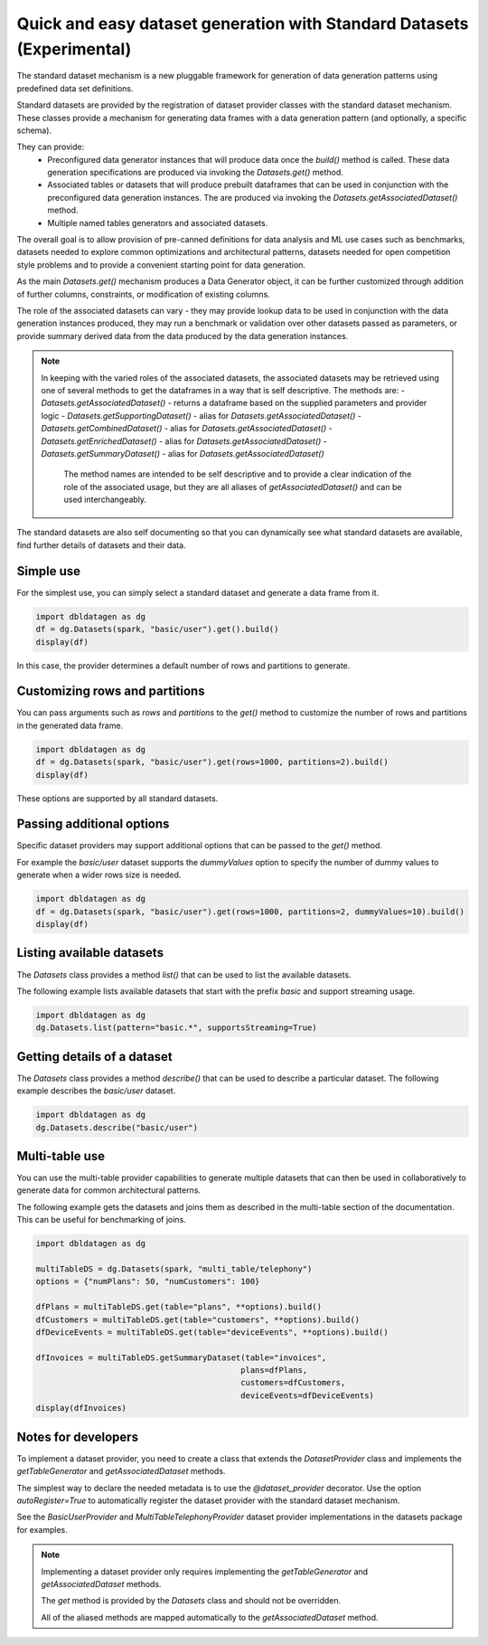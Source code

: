 .. Databricks Labs Data Generator documentation master file, created by
   sphinx-quickstart on Sun Jun 21 10:54:30 2020.

Quick and easy dataset generation with Standard Datasets (Experimental)
=======================================================================

The standard dataset mechanism is a new pluggable framework for generation of data generation patterns using
predefined data set definitions.

Standard datasets are provided by the registration of dataset provider classes with the standard dataset mechanism.
These classes provide a mechanism for generating data frames with a data generation pattern (and optionally, a
specific schema).

They can provide:
   - Preconfigured data generator instances that will produce data once the `build()` method is called.
     These data generation specifications are produced via invoking the `Datasets.get()` method.
   - Associated tables or datasets that will produce prebuilt dataframes that can be used in conjunction with the
     preconfigured data generation instances. The are produced via invoking the `Datasets.getAssociatedDataset()`
     method.
   - Multiple named tables generators and associated datasets.

The overall goal is to allow provision of pre-canned definitions for data analysis and ML use cases such as
benchmarks, datasets needed to explore common optimizations and architectural patterns, datasets needed for
open competition style problems and to provide a convenient starting point for data generation.

As the main `Datasets.get()` mechanism produces a Data Generator object, it can be further customized through
addition of further columns, constraints, or modification of existing columns.

The role of the associated datasets can vary - they may provide lookup data to be used in conjunction with the
data generation instances produced, they may run a benchmark or validation over other datasets passed as parameters, or
provide summary derived data from the data produced by the data generation instances.

.. Note ::

   In keeping with the varied roles of the associated datasets, the associated datasets may be retrieved using one of
   several methods to get the dataframes in a way that is self descriptive. The methods are:
   - `Datasets.getAssociatedDataset()` - returns a dataframe based on the supplied parameters and provider logic
   - `Datasets.getSupportingDataset()` - alias for `Datasets.getAssociatedDataset()`
   - `Datasets.getCombinedDataset()` - alias for `Datasets.getAssociatedDataset()`
   - `Datasets.getEnrichedDataset()` - alias for `Datasets.getAssociatedDataset()`
   - `Datasets.getSummaryDataset()` - alias for `Datasets.getAssociatedDataset()`

    The method names are intended to be self descriptive and to provide a clear indication of the role of the associated
    usage, but they are all aliases of `getAssociatedDataset()` and can be used interchangeably.

The standard datasets are also self documenting so that you can dynamically see what standard datasets are available,
find further details of datasets and their data.

Simple use
----------

For the simplest use, you can simply select a standard dataset and generate a data frame from it.

.. code-block:: python

   import dbldatagen as dg
   df = dg.Datasets(spark, "basic/user").get().build()
   display(df)

In this case, the provider determines a default number of rows and partitions to generate.

Customizing rows and partitions
-------------------------------
You can pass arguments such as `rows` and `partitions` to the `get()` method to customize the number of rows and
partitions in the generated data frame.

.. code-block:: python

   import dbldatagen as dg
   df = dg.Datasets(spark, "basic/user").get(rows=1000, partitions=2).build()
   display(df)

These options are supported by all standard datasets.

Passing additional options
--------------------------
Specific dataset providers may support additional options that can be passed to the `get()` method.

For example the `basic/user` dataset supports the `dummyValues` option to specify the number of dummy values to
generate when a wider rows size is needed.

.. code-block:: python

   import dbldatagen as dg
   df = dg.Datasets(spark, "basic/user").get(rows=1000, partitions=2, dummyValues=10).build()
   display(df)

Listing available datasets
--------------------------
The `Datasets` class provides a method `list()` that can be used to list the available datasets.

The following example lists available datasets that start with the prefix `basic` and support streaming usage.

.. code-block:: python

   import dbldatagen as dg
   dg.Datasets.list(pattern="basic.*", supportsStreaming=True)

Getting details of a dataset
----------------------------
The `Datasets` class provides a method `describe()` that can be used to describe a particular dataset.
The following example describes the `basic/user` dataset.

.. code-block:: python

   import dbldatagen as dg
   dg.Datasets.describe("basic/user")

Multi-table use
---------------

You can use the multi-table provider capabilities to generate multiple datasets that can then be used in collaboratively
to generate data for common architectural patterns.

The following example gets the datasets and joins them as described in the multi-table section of the documentation.
This can be useful for benchmarking of joins.

.. code-block:: python

   import dbldatagen as dg

   multiTableDS = dg.Datasets(spark, "multi_table/telephony")
   options = {"numPlans": 50, "numCustomers": 100}

   dfPlans = multiTableDS.get(table="plans", **options).build()
   dfCustomers = multiTableDS.get(table="customers", **options).build()
   dfDeviceEvents = multiTableDS.get(table="deviceEvents", **options).build()

   dfInvoices = multiTableDS.getSummaryDataset(table="invoices",
                                              plans=dfPlans,
                                              customers=dfCustomers,
                                              deviceEvents=dfDeviceEvents)
   display(dfInvoices)







Notes for developers
--------------------

To implement a dataset provider, you need to create a class that extends the `DatasetProvider` class and implements
the `getTableGenerator` and `getAssociatedDataset` methods.

The simplest way to declare the needed metadata is to use the `@dataset_provider` decorator.
Use the option `autoRegister=True` to automatically register the dataset provider with the standard dataset mechanism.

See the `BasicUserProvider` and `MultiTableTelephonyProvider` dataset provider implementations in the datasets
package for examples.

.. Note ::

   Implementing a dataset provider only requires implementing the `getTableGenerator` and
   `getAssociatedDataset` methods.

   The `get` method is provided by the `Datasets` class and should not be overridden.

   All of the aliased methods are mapped automatically to the `getAssociatedDataset` method.

